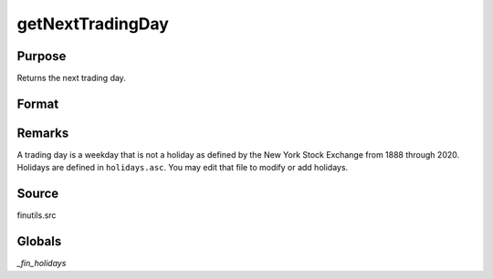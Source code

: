 
getNextTradingDay
==============================================

Purpose
----------------

Returns the next trading day.

Format
----------------
.. function:: getNextTradingDay(a)

    :param a: date in DT scalar format.
    :type a: scalar

    :returns: **n** (*scalar*) - next trading day in DT scalar format.


Remarks
-------

A trading day is a weekday that is not a holiday as defined by the New
York Stock Exchange from 1888 through 2020. Holidays are defined in
``holidays.asc``. You may edit that file to modify or add holidays.


Source
------

finutils.src

Globals
-------

`_fin_holidays`

.. seealso:: Functions :func:`getPreviousTradingDay`, :func:`annualTradingDays`
